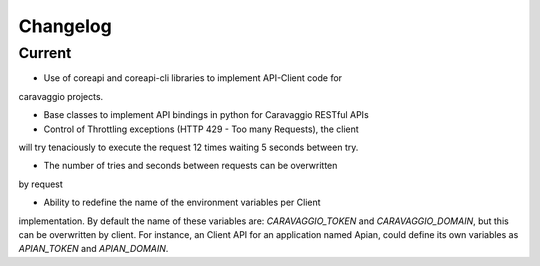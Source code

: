 ##########
Changelog
##########


Current
=======

- Use of coreapi and coreapi-cli libraries to implement API-Client code for
caravaggio projects.

- Base classes to implement API bindings in python for Caravaggio RESTful APIs

- Control of Throttling exceptions (HTTP 429 - Too many Requests), the client
will try tenaciously to execute the request 12 times waiting 5 seconds between
try.

- The number of tries and seconds between requests can be overwritten
by request

.. code-block:: python
   :linenos:

    return self.action(
        ['dealflow', 'backlog_search_list'],
        params=params,
        validate=False,
        n_tries=5,
        sec_btw_tries=15)


- Ability to redefine the name of the environment variables per Client
implementation. By default the name of these variables are:
`CARAVAGGIO_TOKEN` and `CARAVAGGIO_DOMAIN`, but this can be overwritten by
client. For instance, an Client API for an application named Apian, could
define its own variables as `APIAN_TOKEN` and `APIAN_DOMAIN`.

.. code-block:: python
   :linenos:

    from caravaggio_python_bindings.api import CaravaggioAPI

    class ApianAPI(CaravaggioAPI):
        """
        ApianAPI represents a binding for the Apian RESTful app.
        """

        CARAVAGGIO_DOMAIN = "APIAN_DOMAIN"
        CARAVAGGIO_TOKEN = "APIAN_TOKEN"

        default_domain = "https://apian.io"
